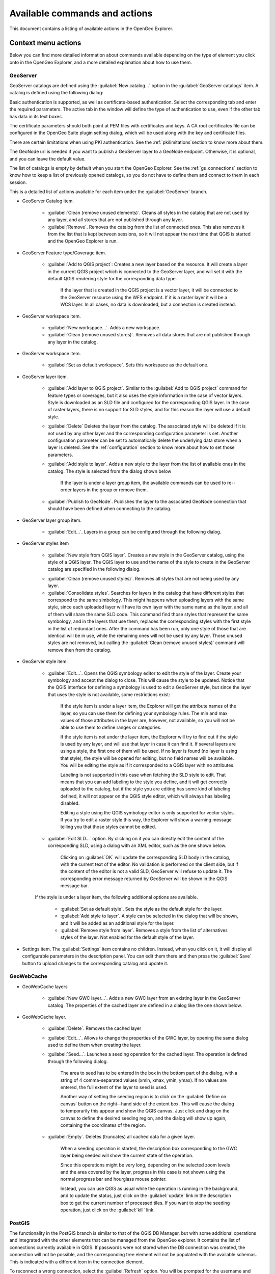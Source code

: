 .. _actions:

Available commands and actions
===============================

This document contains a listing of available actions in the OpenGeo Explorer.

Context menu actions
*********************

Below you can find more detailed information about commands available depending on the type of element you click onto in the OpenGeo Explorer, and a more detailed explanation about how to use them.


GeoServer
----------

GeoServer catalogs are defined using the :guilabel:`New catalog...` option in the :guilabel:`GeoServer catalogs` item. A catalog is defined using the following dialog:

.. image:: img/intro/add_catalog.png
	:align: center

Basic authentication is supported, as well as certificate-based authentication. Select the corresponding tab and enter the required parameters. The active tab in the window will define the type of authentication to use, even if the other tab has data in its text boxes.

The certificate parameters should both point at PEM files with certificates and keys. A CA root certificates file can be configured in the OpenGeo Suite plugin setting dialog, which will be used along with the key and certificate files.

There are certain limitations when using PKI authentication. See the :ref:`pkilimitations`section to know more about them.

The GeoNode url is needed if you want to publish a GeoServer layer to a GeoNode endpoint. Otherwise, it is optional, and you can leave the default value.

The list of catalogs is empty by default when you start the OpenGeo Explorer. See the :ref:`gs_connections` section to know how to keep a list of previously opened catalogs, so you do not have to define them and connect to them in each session.


This is a detailed  list of actions available for each item under the :guilabel:`GeoServer` branch.

- GeoServer Catalog item.

	- :guilabel:`Clean (remove unused elements)`. Cleans all styles in the catalog that are not used by any layer, and all stores that are not published through any layer.

	- :guilabel:`Remove`. Removes the catalog from the list of connected ones. This also removes it from the list that is kept between sessions, so it will not appear the next time that QGIS is started and the OpenGeo Explorer is run.

- GeoServer Feature type/Coverage item.

	- :guilabel:`Add to QGIS project`: Creates a new layer based on the resource. It will create a layer in the current QGIS project which is connected to the GeoServer layer, and will set it with the default QGIS rendering style for the corresponding data type.

		If the layer that is created in the QGIS project is a vector layer, it will be connected to the GeoServer resource using the WFS endpoint. If it is a raster layer it will be a WCS layer. In all cases, no data is downloaded, but a connection is created instead. 

- GeoServer workspace item.

	- :guilabel:`New workspace...`. Adds a new workspace.

	- :guilabel:`Clean (remove unused stores)`. Removes all data stores that are not published through any layer in the catalog.

- GeoServer workspace item.

	- :guilabel:`Set as default workspace`. Sets this workspace as the default one.

- GeoServer layer item.

	- :guilabel:`Add layer to QGIS project`. Similar to the :guilabel:`Add to QGIS project` command for feature types or coverages, but it also uses the style information in the case of vector layers. Style is downloaded as an SLD file and configured for the corresponding QGIS layer. In the case of raster layers, there is no support for SLD styles, and for this reason the layer will use a default style.

	- :guilabel:`Delete` Deletes the layer from the catalog. The associated style will be deleted if it is not used by any other layer and the corresponding configuration parameter is set. Another configuration parameter can be set to automatically delete the underlying data store when a layer is deleted. See the :ref:`configuration` section to know more about how to set those parameters.

	- :guilabel:`Add style to layer`. Adds a new style to the layer from the list of available ones in the catalog. The style is selected from the dialog shown below

		.. image:: img/actions/add_style.png
			:align: center

		If the layer is under a layer group item, the available commands can be used to re--order layers in the group or remove them.

			.. image:: img/actions/order_in_group.png
				:align: center

	- :guilabel:`Publish to GeoNode`. Publishes the layer to the associated GeoNode connection that should have been defined when connecting to the catalog.

- GeoServer layer group item.

	- :guilabel:`Edit...`. Layers in a group can be configured through the following dialog.

	.. image:: img/actions/define_group.png
		:align: center

- GeoServer styles item

	- :guilabel:`New style from QGIS layer`. Creates a new style in the GeoServer catalog, using the style of a QGIS layer. The QGIS layer to use and the name of the style to create in the GeoServer catalog are specified in the following dialog.

	.. image:: img/actions/new_style.png
		:align: center

	- :guilabel:`Clean (remove unused styles)`. Removes all styles that are not being used by any layer.

	- :guilabel:`Consolidate styles`. Searches for layers in the catalog that have different styles that correspond to the same simbology. This might happens when uploading layers with the same style, since each uploaded layer will have its own layer with the same name as the layer, and all of them will share the same SLD code. This command find those styles that represent the same symbology, and in the layers that use them, replaces the corresponding styles with the first style in the list of redundant ones. After the command has been run, only one style of those that are identical will be in use, while the remaining ones will not be used by any layer. Those unused styles are not removed, but calling the :guilabel:`Clean (remove unused styles)` command will remove then from the catalog.

- GeoServer style item.

	- :guilabel:`Edit...`. Opens the QGIS symbology editor to edit the style of the layer. Create your symbology and accept the dialog to close. This will cause the style to be updated. Notice that the QGIS interface for defining a symbology is used to edit a GeoServer style, but since the layer that uses the style is not available, some restrictions exist:

		If the style item is under a layer item, the Explorer will get the attribute names of the layer, so you can use them for defining your symbology rules. The min and max values of those attributes in the layer are, however, not available, so you will not be able to use them to define ranges or categories.

		If the style item is not under the layer item, the Explorer  will try to find out if the style is used by any layer, and will use that layer in case it can find it. If several layers are using a style, the first one of them will be used. If no layer is found (no layer is using that style), the style will be opened for editing, but no field names will be available. You will be editing the style as if it corresponded to a QGIS layer with no attributes.

		Labeling is not supported in this case when fetching the SLD style to edit. That means that you can add labeling to the style you define, and it will get correctly uploaded to the catalog, but if the style you are editing has some kind of labeling defined, it will not appear on the QGIS style editor, which will always has labeling disabled.

		Editing a style using the QGIS symbology editor is only supported for vector styles. If you try to edit a raster style this way, the Explorer will show a warning message telling you that those styles cannot be edited.

	- :guilabel:`Edit SLD...` option. By clicking on it you can directly edit the content of the corresponding SLD, using a dialog with an XML editor, such as the one shown below.

		.. image:: img/actions/editsld.png
			:align: center

		Clicking on :guilabel:`OK` will update the corresponding SLD body in the catalog, with the current text of the editor. No validation is performed on the client side, but if the content of the editor is not a valid SLD, GeoServer will refuse to update it. The corresponding error message returned by GeoServer will be shown in the QGIS message bar.

	If the style is under a layer item, the following additional options are available.

		- :guilabel:`Set as default style`. Sets the style as the default style for the layer.

		- :guilabel:`Add style to layer`. A style can be selected in the dialog that will be shown, and it will be added as an additional style for the layer.

		- :guilabel:`Remove style from layer`. Removes a style from the list of alternatives styles of the layer. Not enabled for the default style of the layer. 		

- Settings item. The :guilabel:`Settings` item contains no children. Instead, when you click on it, it will display all configurable parameters in the description panel. You can edit them there and then press the :guilabel:`Save` button to upload changes to the corresponding catalog and update it.



GeoWebCache
-------------

- GeoWebCache layers

	- :guilabel:`New GWC layer...`. Adds a new GWC layer from an existing layer in the GeoServer catalog. The properties of the cached layer are defined in a dialog like the one shown below.

	.. image:: img/actions/define_gwc.png
		:align: center

- GeoWebCache layer.

	- :guilabel:`Delete`. Removes the cached layer

	- :guilabel:`Edit...`. Allows to change the properties of the GWC layer, by opening the same dialog used to define them when creating the layer.

	- :guilabel:`Seed...`. Launches a seeding operation for the cached layer. The operation is defined through the following dialog.

		.. image:: img/actions/seed.png
			:align: center

		The area to seed has to be entered in the box in the bottom part of the dialog, with a string of 4 comma-separated values (xmin, xmax, ymin, ymax). If no values are entered, the full extent of the layer to seed is used.

		Another way of setting the seeding region is to click on the :guilabel:`Define on canvas` button on the right--hand side of the extent box. This will cause the dialog to temporarily this appear and show the QGIS canvas. Just click and drag on the canvas to define the desired seeding region, and the dialog will show up again, containing the coordinates of the region.

		.. image:: img/actions/extent_drag.png
			:align: center


	- :guilabel:`Empty`. Deletes (truncates) all cached data for a given layer.

		When a seeding operation is started, the description box corresponding to the GWC layer being seeded will show the current state of the operation. 

		.. image:: img/actions/seed_status.png
			:align: center

		Since this operations might be very long, depending on the selected zoom levels and the area covered by the layer, progress in this case is not shown using the normal progress bar and hourglass mouse pointer. 

		Instead, you can use QGIS as usual while the operation is running in the background, and to update the status, just click on the :guilabel:`update` link in the description box to get the current number of processed tiles. If you want to stop the seeding operation, just click on the :guilabel:`kill` link.

PostGIS
----------

The functionality in the PostGIS branch is similar to that of the QGIS DB Manager, but with some additional operations and integrated with the other elements that can be managed from the OpenGeo explorer. It contains the list of connections currently available in QGIS. If passwords were not stored when the DB connection was created, the connection will not be possible, and the corresponding tree element will not be populated with the available schemas. This is indicated with a different icon in the connection element.

.. image:: img/actions/wrong_db.png
	:align: center

To reconnect a wrong connection, select the :guilabel:`Refresh` option. You will be prompted for the username and password, and a new attemp will be made to conenct to the PostGIS database.

.. image:: img/actions/db_credentials.png
	:align: center

The following actions are available for items in the PostGIS branch.

- PostGIS connections item

	- :guilabel:`Add new connection`. Adds a new PostGIS connection. The connection is not defined through the usual QGIS connection dialog, but a custom one instead.

		.. image:: img/actions/new_pg_connection.png
			:align: center

		At the moment, this dialog does not allow to configure all the parameters that can be set up through the built-in dialog. Also, passwords and user names are always stored in this case. If this doesn't fit your needs, please, create the new connection through the usual interface, using the :guilabel:`Add PostGIS layers` menu entry and then creating a new connection. After doing it, refresh the :guilabel:`PostGIS connections` entry in the OpenGeo explorer, since it will not be automatically updated. 


- PostGIS connection item

	- :guilabel:`Edit...`. Edits the connection parameters of this PostGIS connection. This also alters the definition of the connection in the general list of PostGIS connections kept by QGIS, not just for the OpenGeo Explorer. As in the case of adding a new connection, you can also edit it using the :guilabel:`Add PostGIS layers` QGIS command, but the Explorer tree will not be automatically updated. Refreshing the connection or the :guilabel:`PostGIS connections` item is needed to update the tree.

		When a connection is edited using the OpenGeo explorer, user name and password are stored, even if when defining it originally using the QGIS interface this option was disabled. Use the QGUI UI instead if you want to edit the connection but not store the password. You will need to enter it each time you start the Explorer or refresh the PostGIS branch in the Explorer tree, to connect to the database.

	- :guilabel:`New schema`. Creates a new schema. You will be prompted to enter the name for the new schema in an input box.

	- :guilabel:`Import files`. Imports a set of files with data into the selected schema. The following window is shown.

		 .. image:: img/actions/import_postgis.png
		 	:align: center

		 Click on the button in the :guilabel:`Layers` group and select the files you want to import. Then select the destination schema and table. You can select the name of a preexisting table or enter the name you want. In case of selecting a preexisting table, click on the :guilabel:`Add to table` checkbox to add the imported data to the current content of the table. Otherwise, the table will be deleted and a new one with that name created. If you select the :guilabel:`Add to table` box, data will only be imported if the feature type of the file to import matches the table feature type. If not, an error message will be shown in the log window and the corresponding file will not be imported.

		 There is an additional option, :guilabel:`[use file name]`, which will set the table name based on the name of the file to import (without extension). The :guilabel:`Add to table` box applies also in this case.

		 When two or more files are selected, the :guilabel:`Add to table` box will automatically be checked in case a table name option other than :guilabel:`[use file name]` is selected. In this case, it makes no sense to overwrite the destination table, since all imported files are going to be imported into the same table, and that will cause each one to overwrite the previous ones, leaving in the final table just the content of the last file.

		 When ussing the :guilabel:`Add to table` option, all imported layers should have a feature type compatible with that of table to which they are going to be added. However, the Explorer doesn't perform any checking itself. If feature types are not compatible, PostGIS will refuse to add the layer and raise an error.

		 This command supports only vector layers. Importing raster layers is currently not supported in the plugin, even if the PostGIS database you are connected to has support for raster data.

		 You can cehck to "Import as single geometries" box to force all geometries to be imported as single geometries instead of multi-geometries. All features with multiple geometries will be automaticaly converted.

		 .. note:: If the import is done without the :guilabel:`Add to table` option, it will be performed completely by QGIS. However, if using the :guilabel:`Add to table` option, the import relies on the ``shp2pgsql`` utility, which has to be in your ``PATH`` environment variable so it can be called from QGIS. If you are using OpenGeo Suite, you should have no problems, but if you are running your own installation of PostGIS, make sure that your ``PATH`` variable is correctly configured. To check it, just open a shell and type ``shp2pgsql`` to see that it can be correctly found and executed.

	- :guilabel:`Run SQL`. Opens the DB manager SQL dialog, where SQL sentences can be entered and run.

		.. image:: img/actions/runsql.png
		 	:align: center


- PostGIS schema item

	- :guilabel:`New table`. Creates a new table. Creates a new table with the specified structure. The table definition is done in the following dialog.

		.. image:: img/actions/create_table.png
			:align: center

	- :guilabel:`Delete`. Deletes the schema. It has to be empty to be removed. Otherwise, PostGIS will refuse to delete it.

	- :guilabel:`Rename`. Renames the schema.

	- :guilabel:`Import files`. Same as the import command for connection items, but the schema field in the import dialog is not enabled.

- PostGIS table item

	- :guilabel:`Delete`. Deletes the table.

	- :guilabel:`Rename...`. Renames the table.

	- :guilabel:`Edit...`. Opens the DB manager table edit dialog, which allows to edit the structure of the table and its properties.

		.. image:: img/actions/edit_table.png
		 	:align: center


	- :guilabel:`Run vacuum analyze`. Vacuums the table


QGIS project
--------------

- QGIS layer item

	- :guilabel:`Publish...`. Publishes the layer to a GeoServer catalog. It creates a store and resource, and a layer based on it. If the layer is a vector layer, the corresponding styling defined in QGIS or that layer will be published and used for the layer. The catalog and workspace are selected in a dialog like the one shown below

		.. image:: img/actions/publish_layer.png
			:align: center

		When publishing a layer this way, you do not have to worry about the layer origin. The plugin code will take care of converting your data to a suitable format to be uploaded to GeoServer. If the current format of the layer is not supported, an intermediate Shapefile or Tiff file will be created, and then used to create the corresponding datastore from which the layer will then be published.


		The name of the layer in the QGIS TOC will be used as name for the resource, layer and corresponding. If elements exist with those names, they will be overwritten

		If you try to publish a QGIS layer that is based on a PostGIS connection, a PostGIS datastore will be created, instead of a file--based one. A feature type corresponding to the layer to publish will be created for that datastore. If a PostGIS datastore with the same name and connection parameters already exist, no new datastore is created, and the featuretype will be directly created under it. This allows to publish several layer based on a single PostGIS connection. The name of the datastore will be the name of the corresponding QGIS PostGIS connection, and the name of the featuretype will be the name of the layer.

		The current symbology is used to create a style that is layer used from the published the layer. In the case of raster layers, since QGIS does not support SLD styling of raster layers, the symbology is not used. A default style is used instead. In the case of 3--band images, a RGB style is used. In the case of single--band layers, a grayscale style is used.

	- :guilabel:`Create store from layer`. Like the command above, but it does not publish or use the styling. 


- QGIS group item

	- :guilabel:`Publish`. Publishes the selected group. If layers with the names of the layers in the group already exist in the destination catalog, they will be used and the data from the corresponding QGIS layers will not be used. Otherwise, layers belonging to the QGIS group to publish will be published as well.

		If you want all layers to be published, even if there is a layer with the same name in the catalog, the :guilabel:`Overwrite layers when uploading group` should be checked in the configuration dialog. This option is enabled by default.

		The command will first ask you to select a catalog, in case there are several catalogs currently configured. Then, it will check the layers in the selected catalog, to see if there are missing layers. If so, the layer publish dialog will be shown, containing the layers that have to be published before the group can be created, so you can specify the destintaion workspace for each of them.

		.. image:: img/actions/publish_layers_single_catalog.png
			:align: center

		The set of layers to publish depends on the configuration of the :guilabel:`Overwrite layers when uploading group` setting. If it is set to true, all layers of the group will be included, since all of them will be published even if layers with the same name already exist in the catalog.

- QGIS style item

	- :guilabel:`Publish`. Publishes the selected style. The operation is defined in the dialog shown below.

		.. image:: img/actions/publish_style.png
			:align: center

		If no name is entered in the textbox, the name of the layer will be used as sytle name. Otherwise, the specified name will be used.

- QGIS project item

	- :guilabel:`Publish`. Publishes all the layers in the project. The publish operation is configured through the following dialog.

		.. image:: img/actions/publish_project.png 
			:align: center

		All layers will be published to the selected workspace. 

		If there are groups in the QGIS project, they will also be created. Groups are not overwritten when publishing a project. If a group with the same name exists in the catalog, a warning message will be shown and the group will not be uploaded.

		If you want to create a group containing all the published layers, enter its name in the :guilabel:`Global group name` textbox. Otherwise, leave it empty and the global group will not be created.



Multiple selection
*******************

You can select multiple elements of the same type (i.e. multiple QGIS layers), to automate operations. For instance, let's say that you have several layers in your current project. Select them all (click while pressing the Ctrl or Shift keys) and then right--click and select :guilabel:`Publish...`. You will get see to a dialog like the following one.

.. image:: img/actions/publish_layers_multiple_catalogs.png
	:align: center

This is the same dialog that appears in case of publishing a group to a GeoServer catalog. Notice, however, that in the case of a group, all layers for that group have to be imported into the catalog where the group will be created, so the layer publishing dialog doesn't let you select the catalog, but only the workspace for each layer. In this case, there is more flexibility, so an additional column is show, which can be used to select the catalog for each layer. Changing the selected catalog at a given row will automatically update the list of workspaces in that row, so it contains the workspaces of that catalog.

If only one catalog exists in the Explorer tree, the catalog column will not be shown.

Configure the catalog (if available) and workspace you want to upload each layer to, and a multiple upload will be executed.

Another task than can be done with a multiple selection is creating a new group. Just select a set of layers, right--click on them and select :guilabel:`Create group...`. A new group will be created with those layers, using the default style of each of them. For a more fine-grained definition of the group, remember that you can use the :guilabel:`Create new group...` option in the :guilabel:`GeoServer Groups` item

Double-clicking on tree items
******************************

Certain items respond to double-clicking. If the corresponding element can be edited, the edition can be started by double-clicking on it instead of using the corresponding context menu entry. For instance, double-clicking on a GeoServer group item will open the dialog to define the layers that are included in that group.

Drag & drop operations
***********************

The Explorer tree supports drag & drop, and you can use it to relocate elements, publish data or edit the configuration of an element. 

.. image:: img/actions/dragdrop.png
	:align: center

Below you can find more information about the operations that can be performed this way.

- Dragging a QGIS layer item onto a GeoServer item element. It will publish the layer on the workspace where the item was dropped, or on the parent workspace if the destination element is of type Resource/Store. Otherwise, it will publish to the default workspace.
- Dragging a GeoServer layer item onto a GeoServer group element. It adds the layer to the group, using its default style.
- Dragging a GeoServer or QGIS style item onto a GeoServer layer. It adds the style to the list of alternative styles of the layer.
- Dragging a QGIS style into the :guilabel:`Styles` element of a catalog or a catalog item itself. It adds the style to that catalog.
- Dragging a QGIS style into a GeoServer layer element. It publishes the style to the catalog the layer belongs to, and then adds the style to the list of alternative styles of the layer.
- Dragging a QGIS group element into the :guilabel:`Groups`, :guilabel:`Workspaces`, :guilabel:`Layers` of a catalog, or the catalog item itself. The group is published and all layers that do not exist in the catalog and need to be published as well, their corresponding stores will be added to the default workspace. If dropped on a workspace item, that workspace will be used as destination.
- Dragging a GeoServer layer item onto the :guilabel:`GeoWebCache layers` item of the same catalog. It will add the corresponding cached layer for the dragged layer.
- Dragging a QGIS layer into a PostGIS connection or schema item. It will import the layer into the corresponding PostGIS database. The import dialog is shown before importing.
- Dragging a QGIS layer into a PostGIS table item. It will append the dragged layer to the existing table, not overwriting it. No checking is performed, so the schema of the imported layer should match the schema of the table. Otherwise, PostGIS will throw an error.
- Draggin a PostGIS table item into a GeoServer catalog or workspace item. It will publish a new layer based on that table, using the item workspace or the default workspace in case of dropping onto a catalog item


Multiple elements can be selected and dragged, as long as they are of the same type.

You can also drag elements from outside of the OpenGeo Explorer itself. For instance, you can open the QGIS browser, select some files with raster or vector data and drag and drop them into a PostGIS database or Geoserver catalog element in the explorer. That will cause the data in those files to be imported into the corresponding database or catalog. Format conversion will be performed automatically if needed.

.. image:: img/actions/dragdrop_external.png
	:align: center

If the dragged files are not opened in the current QGIS project, no style will be uploaded along with them when publishing to a GeoServer catalog.

In general, any operation that can be performed dragging a QGIS layer item within the Explorer tree can also be performed dragging an element in the QGIS browser that represents a layer.

Also, elements from the explorer can be dropped onto the QGIS canvas. GeoServer layers can be dropped onto the QGIS canvas to add them to the project. The corresponding WFS/WCS layer will be created as in the case of using the :guilabel:`Add to QGIS project` menu option, already described. Notice that, however, the style of the layer will not be used in this case, and the layer that will be added to the QGIS project will have a default style assigned to it.

Dragging and dropping a PostGIS table will cause a new layer to be added to the QGIS project, based on that table.






